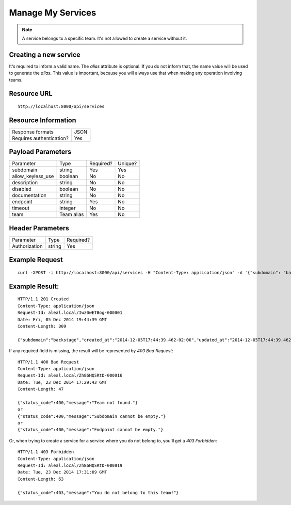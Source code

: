 ==================
Manage My Services
==================

.. note::

  A service belongs to a specific team. It's not allowed to create a service without it.


Creating a new service
---------------------------
It's required to inform a valid name. The `alias` attribute is optional. If you do not inform that, the name value will be used to generate the `alias`. This value is important, because you will always use that when making any operation involving teams.


Resource URL
------------
.. highlight:: bash

::

  http://localhost:8000/api/services


Resource Information
--------------------

+---------------------------+----------+
| Response formats          |   JSON   |
+---------------------------+----------+
| Requires authentication?  |    Yes   |
+---------------------------+----------+

Payload Parameters
------------------
+-------------------+--------------+-------------------+-------------------+
|    Parameter      |     Type     |     Required?     |      Unique?      |
+-------------------+--------------+-------------------+-------------------+
| subdomain         |    string    | Yes               | Yes               |
+-------------------+--------------+-------------------+-------------------+
| allow_keyless_use |    boolean   | No                | No                |
+-------------------+--------------+-------------------+-------------------+
| description       |    string    | No                | No                |
+-------------------+--------------+-------------------+-------------------+
| disabled          |    boolean   | No                | No                |
+-------------------+--------------+-------------------+-------------------+
| documentation     |    string    | No                | No                |
+-------------------+--------------+-------------------+-------------------+
| endpoint          |    string    | Yes               | No                |
+-------------------+--------------+-------------------+-------------------+
| timeout           |    integer   | No                | No                |
+-------------------+--------------+-------------------+-------------------+
| team              |  Team alias  | Yes               | No                |
+-------------------+--------------+-------------------+-------------------+


Header Parameters
-----------------
+-----------------+--------------+-------------------+
|    Parameter    |     Type     |     Required?     |
+-----------------+--------------+-------------------+
| Authorization   |    string    | Yes               |
+-----------------+--------------+-------------------+


Example Request
---------------

.. highlight:: bash

::

  curl -XPOST -i http://localhost:8000/api/services -H "Content-Type: application/json" -d '{"subdomain": "backstage", "allow_keyless_use": true, "description": "test this", "disabled": false, "documentation": "http://www.example.org/doc", "endpoint": "http://github.com/backstage", "timeout": 10, , "team": "backstage"}' -H "Authorization: Token r-fRrYtDJ0nMAQ3UvHGCZe6ASTal9LXu_PmdyZyGkTM="


Example Result:
---------------
.. highlight:: bash

::

  HTTP/1.1 201 Created
  Content-Type: application/json
  Request-Id: aleal.local/Iwz0wETBog-000001
  Date: Fri, 05 Dec 2014 19:44:39 GMT
  Content-Length: 309

  {"subdomain":"backstage","created_at":"2014-12-05T17:44:39.462-02:00","updated_at":"2014-12-05T17:44:39.462-02:00","allow_keyless_use":true,"description":"test this","disabled":false,"documentation":"http://www.example.org/doc","endpoint":"http://github.com/backstage","owner":"alice@example.org","timeout":10}

If any required field is missing, the result will be represented by `400 Bad Request`:

.. highlight:: bash

::

  HTTP/1.1 400 Bad Request
  Content-Type: application/json
  Request-Id: aleal.local/Zh86HQSRtD-000016
  Date: Tue, 23 Dec 2014 17:29:43 GMT
  Content-Length: 47

  {"status_code":400,"message":"Team not found."}
  or
  {"status_code":400,"message":"Subdomain cannot be empty."}
  or
  {"status_code":400,"message":"Endpoint cannot be empty."}


Or, when trying to create a service for a service where you do not belong to, you'll get a `403 Forbidden`:

.. highlight:: bash

::

  HTTP/1.1 403 Forbidden
  Content-Type: application/json
  Request-Id: aleal.local/Zh86HQSRtD-000019
  Date: Tue, 23 Dec 2014 17:31:09 GMT
  Content-Length: 63

  {"status_code":403,"message":"You do not belong to this team!"}